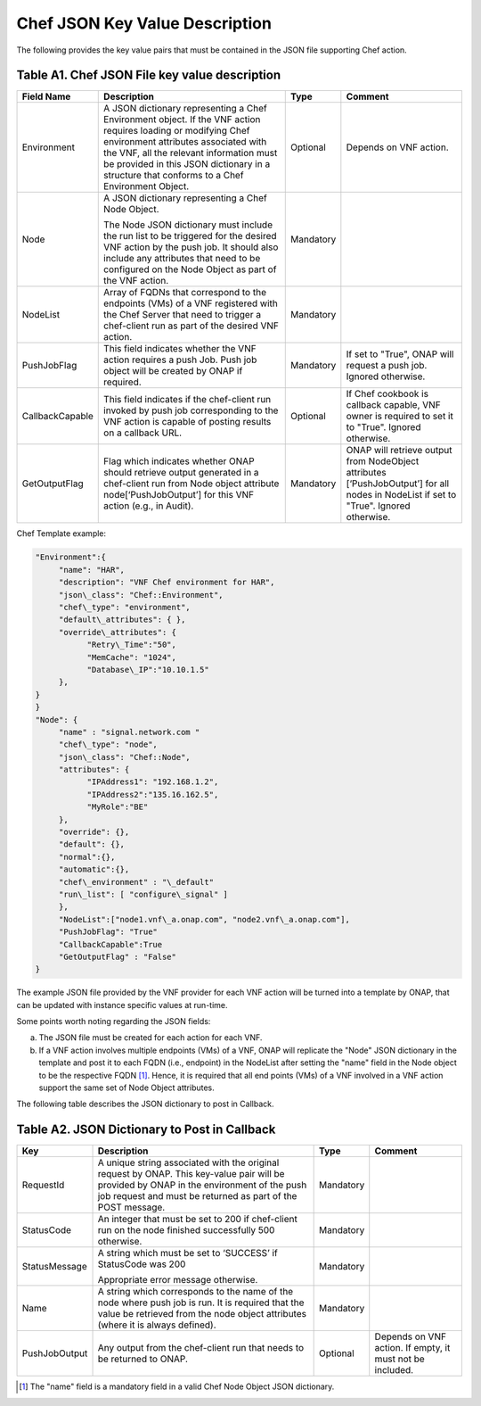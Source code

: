 .. Modifications Copyright © 2017-2018 AT&T Intellectual Property.

.. Licensed under the Creative Commons License, Attribution 4.0 Intl.
   (the "License"); you may not use this documentation except in compliance
   with the License. You may obtain a copy of the License at

.. https://creativecommons.org/licenses/by/4.0/

.. Unless required by applicable law or agreed to in writing, software
   distributed under the License is distributed on an "AS IS" BASIS,
   WITHOUT WARRANTIES OR CONDITIONS OF ANY KIND, either express or implied.
   See the License for the specific language governing permissions and
   limitations under the License.


Chef JSON Key Value Description
-------------------------------------

The following provides the key value pairs that must be contained in the
JSON file supporting Chef action.

Table A1. Chef JSON File key value description
^^^^^^^^^^^^^^^^^^^^^^^^^^^^^^^^^^^^^^^^^^^^^^^^^^^^^^

+----------------+--------------------------+---------+----------------------+
| **Field Name** | **Description**          | **Type**| **Comment**          |
+================+==========================+=========+======================+
| Environment    | A JSON dictionary        | Optional|Depends on VNF action.|
|                | representing a Chef      |         |                      |
|                | Environment object. If   |         |                      |
|                | the VNF action requires  |         |                      |
|                | loading or modifying Chef|         |                      |
|                | environment attributes   |         |                      |
|                | associated with the VNF, |         |                      |
|                | all the relevant         |         |                      |
|                | information must be      |         |                      |
|                | provided in this JSON    |         |                      |
|                | dictionary in a structure|         |                      |
|                | that conforms to a Chef  |         |                      |
|                | Environment Object.      |         |                      |
+----------------+--------------------------+---------+----------------------+
| Node           | A JSON dictionary        |Mandatory|                      |
|                | representing a Chef Node |         |                      |
|                | Object.                  |         |                      |
|                |                          |         |                      |
|                | The Node JSON dictionary |         |                      |
|                | must include the run list|         |                      |
|                | to be triggered for the  |         |                      |
|                | desired VNF action by the|         |                      |
|                | push job. It should also |         |                      |
|                | include any attributes   |         |                      |
|                | that need to be          |         |                      |
|                | configured on the Node   |         |                      |
|                | Object as part of the VNF|         |                      |
|                | action.                  |         |                      |
+----------------+--------------------------+---------+----------------------+
| NodeList       | Array of FQDNs that      |Mandatory|                      |
|                | correspond to the        |         |                      |
|                | endpoints (VMs) of a VNF |         |                      |
|                | registered with the Chef |         |                      |
|                | Server that need to      |         |                      |
|                | trigger a chef-client run|         |                      |
|                | as part of the desired   |         |                      |
|                | VNF action.              |         |                      |
+----------------+--------------------------+---------+----------------------+
| PushJobFlag    | This field indicates     |Mandatory| If set to "True",    |
|                | whether the VNF action   |         | ONAP will request a  |
|                | requires a push Job. Push|         | push job. Ignored    |
|                | job object will be       |         | otherwise.           |
|                | created by ONAP if       |         |                      |
|                | required.                |         |                      |
+----------------+--------------------------+---------+----------------------+
| CallbackCapable| This field indicates if  | Optional| If Chef cookbook is  |
|                | the chef-client run      |         | callback capable, VNF|
|                | invoked by push job      |         | owner is required to |
|                | corresponding to the VNF |         | set it to "True".    |
|                | action is capable of     |         | Ignored otherwise.   |
|                | posting results on a     |         |                      |
|                | callback URL.            |         |                      |
+----------------+--------------------------+---------+----------------------+
| GetOutputFlag  | Flag which indicates     |Mandatory| ONAP will retrieve   |
|                | whether ONAP should      |         | output from          |
|                | retrieve output generated|         | NodeObject attributes|
|                | in a chef-client run from|         | [‘PushJobOutput’] for|
|                | Node object attribute    |         | all nodes in NodeList|
|                | node[‘PushJobOutput’] for|         | if set to "True".    |
|                | this VNF action (e.g., in|         | Ignored otherwise.   |
|                | Audit).                  |         |                      |
+----------------+--------------------------+---------+----------------------+

Chef Template example:

.. code-block:: erb

 "Environment":{
      "name": "HAR",
      "description": "VNF Chef environment for HAR",
      "json\_class": "Chef::Environment",
      "chef\_type": "environment",
      "default\_attributes": { },
      "override\_attributes": {
            "Retry\_Time":"50",
            "MemCache": "1024",
            "Database\_IP":"10.10.1.5"
      },
 }
 }
 "Node": {
      "name" : "signal.network.com "
      "chef\_type": "node",
      "json\_class": "Chef::Node",
      "attributes": {
            "IPAddress1": "192.168.1.2",
            "IPAddress2":"135.16.162.5",
            "MyRole":"BE"
      },
      "override": {},
      "default": {},
      "normal":{},
      "automatic":{},
      "chef\_environment" : "\_default"
      "run\_list": [ "configure\_signal" ]
      },
      "NodeList":["node1.vnf\_a.onap.com", "node2.vnf\_a.onap.com"],
      "PushJobFlag": "True"
      "CallbackCapable":True
      "GetOutputFlag" : "False"
 }

The example JSON file provided by the VNF provider for each VNF action will be
turned into a template by ONAP, that can be updated with instance
specific values at run-time.

Some points worth noting regarding the JSON fields:

a. The JSON file must be created for each action for each VNF.

b. If a VNF action involves multiple endpoints (VMs) of a VNF, ONAP will
   replicate the "Node" JSON dictionary in the template and post it to
   each FQDN (i.e., endpoint) in the NodeList after setting the "name"
   field in the Node object to be the respective FQDN [#8.1.1]_. Hence, it
   is required that all end points (VMs) of a VNF involved in a VNF
   action support the same set of Node Object attributes.

The following table describes the JSON dictionary to post in Callback.

Table A2. JSON Dictionary to Post in Callback
^^^^^^^^^^^^^^^^^^^^^^^^^^^^^^^^^^^^^^^^^^^^^^^^

+--------------+----------------------------+---------+-----------------------+
| **Key**      | **Description**            | **Type**| **Comment**           |
+==============+============================+=========+=======================+
| RequestId    | A unique string associated |Mandatory|                       |
|              | with the original request  |         |                       |
|              | by ONAP. This key-value    |         |                       |
|              | pair will be provided by   |         |                       |
|              | ONAP in the environment of |         |                       |
|              | the push job request and   |         |                       |
|              | must be returned as part of|         |                       |
|              | the POST message.          |         |                       |
+--------------+----------------------------+---------+-----------------------+
| StatusCode   | An integer that must be set|Mandatory|                       |
|              | to 200 if chef-client run  |         |                       |
|              | on the node finished       |         |                       |
|              | successfully 500 otherwise.|         |                       |
+--------------+----------------------------+---------+-----------------------+
| StatusMessage| A string which must be set |Mandatory|                       |
|              | to ‘SUCCESS’ if StatusCode |         |                       |
|              | was 200                    |         |                       |
|              |                            |         |                       |
|              | Appropriate error message  |         |                       |
|              | otherwise.                 |         |                       |
+--------------+----------------------------+---------+-----------------------+
| Name         | A string which corresponds |Mandatory|                       |
|              | to the name of the node    |         |                       |
|              | where push job is run. It  |         |                       |
|              | is required that the value |         |                       |
|              | be retrieved from the node |         |                       |
|              | object attributes (where it|         |                       |
|              | is always defined).        |         |                       |
+--------------+----------------------------+---------+-----------------------+
| PushJobOutput| Any output from the        |Optional | Depends on VNF action.|
|              | chef-client run that needs |         | If empty, it must not |
|              | to be returned to ONAP.    |         | be included.          |
+--------------+----------------------------+---------+-----------------------+

.. [#8.1.1]
   The "name" field is a mandatory field in a valid Chef Node Object
   JSON dictionary.

